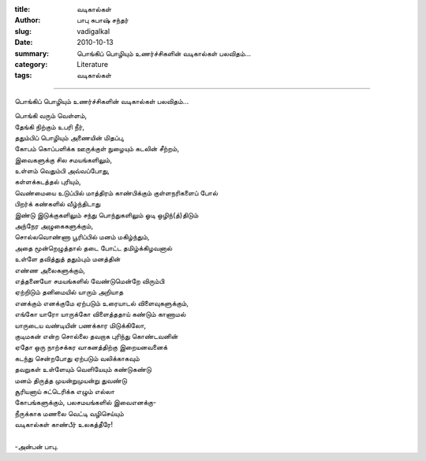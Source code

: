 :title: வடிகால்கள்
:author: பாபு சுபாஷ் சந்தர்
:slug: vadigalkal
:date: 2010-10-13
:summary: பொங்கிப் பொழியும் உணர்ச்சிகளின் வடிகால்கள் பலவிதம்...
:category: Literature
:tags: வடிகால்கள்

-------------------------

பொங்கிப் பொழியும் உணர்ச்சிகளின் வடிகால்கள் பலவிதம்...

.. _poem:
.. line-block::

  பொங்கி வரும் வெள்ளம்,
  தேங்கி நிற்கும் உபரி நீர்,
  ததும்பிப் பொழியும் அணையின் மிதப்பு,
  கோபம் கொப்பளிக்க ஊருக்குள் நுழையும் கடலின் சீற்றம்,
  இவைகளுக்கு சில சமயங்களிலும்,
  உள்ளம் வெதும்பி அவ்வப்போது,
  கள்ளக்கடத்தல் புரியும்,
  வெண்மையை உடுப்பில் மாத்திரம் காண்பிக்கும் குள்ளநரிகளைப் போல்
  பிறர்க் கண்களில் வீழ்ந்திடாது
  இண்டு இடுக்குகளிலும் சந்து பொந்துகளிலும் ஓடி ஒழிந்(த்)திடும்
  அந்நேர அழுகைகளுக்கும்,
  சொல்லவொண்ணா பூரிப்பில் மனம் மகிழ்ந்தும்,
  அதை மூன்றெழுத்தால் தடை போட்ட தமிழ்க்கிழவனால்
  உள்ளே தவித்துத் ததும்பும் மனத்தின்
  எண்ண அலைகளுக்கும்,
  எத்தனையோ சமயங்களில் வேண்டுமென்றே விரும்பி
  ஏற்றிடும் தனிமையில் யாரும் அறியாத
  எனக்கும் எனக்குமே ஏற்படும் உரையாடல் விளைவுகளுக்கும்,
  எங்கோ யாரோ யாருக்கோ விளைத்ததாய் கண்டும் காணாமல்
  யாருடைய வண்டியின் பணக்கார மிடுக்கிலோ,
  குடிமகன் என்ற சொல்லை தவறாக புரிந்து கொண்டவனின்
  ஏதோ ஒரு நாற்சக்கர வாகனத்திற்கு இறையனவனைக்
  கடந்து சென்றபோது ஏற்படும் வலிக்காகவும்
  தவறுகள் உள்ளேயும் வெளியேயும் கண்டுகண்டு
  மனம் திருத்த முயன்றுமுயன்று துவண்டு
  சூரியனாய் சுட்டெரிக்க எழும் எல்லா
  கோபங்களுக்கும், பலசமயங்களில் இவைஎனக்கு-
  நீருக்காக மணலை வெட்டி வழிசெய்யும்
  வடிகால்கள் காண்பீர் உலகத்தீரே!

  -அன்பன் பாபு.
